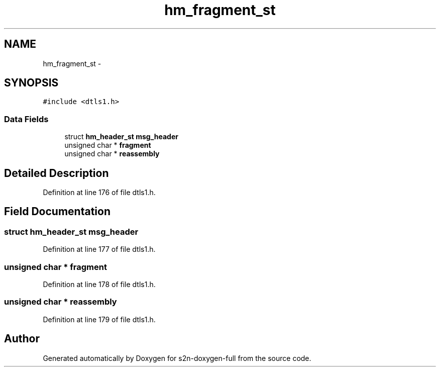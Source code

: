 .TH "hm_fragment_st" 3 "Fri Aug 19 2016" "s2n-doxygen-full" \" -*- nroff -*-
.ad l
.nh
.SH NAME
hm_fragment_st \- 
.SH SYNOPSIS
.br
.PP
.PP
\fC#include <dtls1\&.h>\fP
.SS "Data Fields"

.in +1c
.ti -1c
.RI "struct \fBhm_header_st\fP \fBmsg_header\fP"
.br
.ti -1c
.RI "unsigned char * \fBfragment\fP"
.br
.ti -1c
.RI "unsigned char * \fBreassembly\fP"
.br
.in -1c
.SH "Detailed Description"
.PP 
Definition at line 176 of file dtls1\&.h\&.
.SH "Field Documentation"
.PP 
.SS "struct \fBhm_header_st\fP msg_header"

.PP
Definition at line 177 of file dtls1\&.h\&.
.SS "unsigned char * fragment"

.PP
Definition at line 178 of file dtls1\&.h\&.
.SS "unsigned char * reassembly"

.PP
Definition at line 179 of file dtls1\&.h\&.

.SH "Author"
.PP 
Generated automatically by Doxygen for s2n-doxygen-full from the source code\&.
